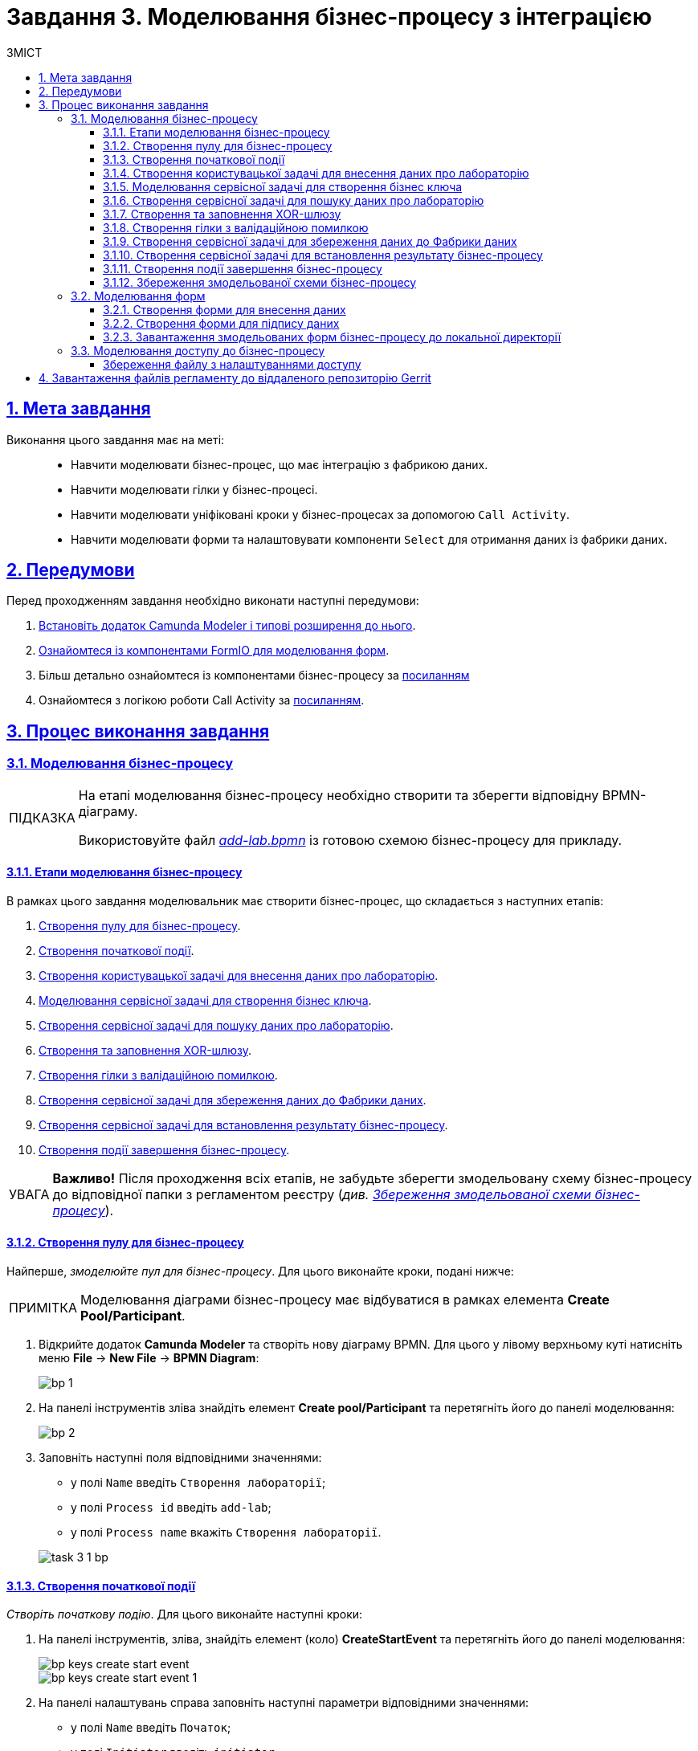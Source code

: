 :toc-title: ЗМІСТ
:toc: auto
:toclevels: 5
:experimental:
:important-caption:     ВАЖЛИВО
:note-caption:          ПРИМІТКА
:tip-caption:           ПІДКАЗКА
:warning-caption:       ПОПЕРЕДЖЕННЯ
:caution-caption:       УВАГА
:example-caption:           Приклад
:figure-caption:            Зображення
:table-caption:             Таблиця
:appendix-caption:          Додаток
:sectnums:
:sectnumlevels: 5
:sectanchors:
:sectlinks:
:partnums:

= Завдання 3. Моделювання бізнес-процесу з інтеграцією

== Мета завдання

Виконання цього завдання має на меті: ::

* Навчити моделювати бізнес-процес, що має інтеграцію з фабрикою даних.
* Навчити моделювати гілки у бізнес-процесі.
* Навчити моделювати уніфіковані кроки у бізнес-процесах  за допомогою `Call Activity`.
* Навчити моделювати форми та налаштовувати компоненти `Select` для отримання даних із фабрики даних.

== Передумови

Перед проходженням завдання необхідно виконати наступні передумови:

. xref:bp-modeling/bp/element-templates/bp-element-templates-installation-configuration.adoc#business-process-modeler-extensions-installation[Встановіть додаток Camunda Modeler і типові розширення до нього].
. xref:registry-develop:bp-modeling/forms/bp-modeling-forms-general-description.adoc[Ознайомтеся із компонентами FormIO для моделювання форм].

. Більш детально ознайомтеся із компонентами бізнес-процесу за xref:registry-develop:bp-modeling/bp/bp-modeling-general-description.adoc[посиланням]

. Ознайомтеся з логікою роботи Call Activity за xref:registry-develop:bp-modeling/bp/bpmn/subprocesses/call-activities.adoc[посиланням].

== Процес виконання завдання

[#bp-modeling]
=== Моделювання бізнес-процесу

[TIP]
====
На етапі моделювання бізнес-процесу необхідно створити та зберегти відповідну BPMN-діаграму.

Використовуйте файл _link:{attachmentsdir}/study-project/task-3/bp-schema/add-lab.bpmn[add-lab.bpmn]_ із готовою схемою бізнес-процесу для прикладу.
====

==== Етапи моделювання бізнес-процесу

В рамках цього завдання моделювальник має створити бізнес-процес, що складається з наступних етапів:

. xref:#create-pool-bp[].
. xref:#create-start-event[].
. xref:#create-task-add-lab-data[].
. xref:#create-service-task-bp-key[].
. xref:#create-service-task-search-lab-data[].
. xref:#create-xor-gateway[].
. xref:#create-validation-error-branch[].
. xref:#create-service-task-save-data-to-data-factory[].
. xref:#create-service-task-create-entity-end[].
. xref:#create-task-entity-finish[].

CAUTION: *Важливо!* Після проходження всіх етапів, не забудьте зберегти змодельовану схему бізнес-процесу до відповідної папки з регламентом реєстру (_див. xref:#save-bp-schema[Збереження змодельованої схеми бізнес-процесу]_).

[#create-pool-bp]
==== Створення пулу для бізнес-процесу

Найперше, _змоделюйте пул для бізнес-процесу_. Для цього виконайте кроки, подані нижче:

NOTE: Моделювання діаграми бізнес-процесу має відбуватися в рамках елемента *Create Pool/Participant*.

. Відкрийте додаток *Camunda Modeler* та створіть нову діаграму BPMN. Для цього у лівому верхньому куті натисніть меню *File* -> *New File* -> *BPMN Diagram*:
+
image:registry-develop:bp-modeling/bp/modeling-instruction/bp-1.png[]

. На панелі інструментів зліва знайдіть елемент *Create pool/Participant* та перетягніть його до панелі моделювання:
+
image:registry-develop:bp-modeling/bp/modeling-instruction/bp-2.png[]

. Заповніть наступні поля відповідними значеннями:

** у полі `Name` введіть `Створення лабораторії`;
** у полі `Process id` введіть `add-lab`;
** у полі `Process name` вкажіть `Створення лабораторії`.

+
image:registry-develop:study-project/task-3/task-3-1-bp.png[]

[#create-start-event]
==== Створення початкової події

_Створіть початкову подію_. Для цього виконайте наступні кроки:

. На панелі інструментів, зліва, знайдіть елемент (коло) *CreateStartEvent* та перетягніть його до панелі моделювання:
+
image::registry-develop:bp-modeling/bp/bp-keys/bp-keys-create-start-event.png[]
+
image::registry-develop:bp-modeling/bp/bp-keys/bp-keys-create-start-event-1.png[]

. На панелі налаштувань справа заповніть наступні параметри відповідними значеннями:
** у полі `Name` введіть `Початок`;
** у полі `Initiator` введіть `initiator`.

+
image:registry-develop:study-project/task-3/task-3-2-bp.png[]

[#create-task-add-lab-data]
==== Створення користувацької задачі для внесення даних про лабораторію

Далі _створіть користувацьку задачу, призначену для додавання даних користувачем_. Для цього виконайте наступні кроки:

. Оберіть коло з початковою подією, змодельованою на xref:#create-start-event[попередньому етапі], та приєднайте нову задачу, натиснувши іконку *Append Task*:
+
image:study-project/task-3/task-3-3-bp-append-task.png[]

[start=2]
. Вкажіть тип задачі, натиснувши іконку ключа та обравши з меню пункт *User Task* (Користувацька задача):
+
image:study-project/task-3/task-3-3-bp-user-task.png[]

. На панелі налаштувань справа натисніть `Open Catalog`, оберіть шаблон *User Form* (*Користувацька форма*) та натисніть `Apply` для підтвердження:
+
image:study-project/task-3/task-3-3-bp-open-catalog.png[]
+
image:study-project/task-3/task-3-3-bp-user-form.png[]

[start=4]
. На панелі налаштувань справа заповніть наступні поля:

* у полі `Id` зазначте `addLabFormActivity`;
* у полі `Name` введіть `Додати інформацію про лабораторію`;
* у полі `Form key` введіть `add-lab-bp-add-lab`;
* у полі `Assignee` вкажіть `${initiator}`.

+
image:registry-develop:study-project/task-3/task-3-3-bp.png[]

[#create-service-task-bp-key]
==== Моделювання сервісної задачі для створення бізнес ключа

. Створіть новий Service Task (Сервісна задача):
+
image:registry-develop:study-project/task-3/task-3-create-service-task.png[0,400]

. Із каталогу розширень (`Open Catalog`) виберіть шаблон *Define process business key*.
+
image:registry-develop:study-project/task-3/task-3-04.png[]

.	На панелі налаштувань задайте наступні поля (назву задачі та скрипт для генерування бізнес ключа):
+
--
* у полі `Name` введіть Встановити бізнес ключ;
* у полі `Business key` введіть:

 ${submission('addLabFormActivity').formData.prop('name').value().concat(' ').concat(submission('addLabFormActivity').formData.prop('edrpou').value())}
--
+
[TIP]
====
Детальніше ознайомитися з процесом налаштування бізнес-ключів можна за xref:registry-develop:bp-modeling/bp/modeling-facilitation/bp-business-keys.adoc[посиланням].
====

+
image:registry-develop:study-project/task-3/task-3-05.png[]

+
[NOTE]
====
За допомогою бізнес-ключа користувач може відрізнити один бізнес-процес від іншого (або одну користувацьку задачу від іншої) в переліку бізнес-задач особистих Кабінетів посадової особи та отримувача послуг.

image:bp-modeling/bp/bp-keys/bp-keys-officer-portal-task.png[]
====

[#create-service-task-search-lab-data]
==== Створення сервісної задачі для пошуку даних про лабораторію

Далі необхідно _створити сервісну задачу (*Service Task*) для пошуку даних про лабораторію_. Для цього виконайте наступні кроки:

. Створіть новий `Service Task` (Сервісна задача):
+
image:registry-develop:study-project/task-3/task-3-create-service-task.png[0,400]

. Із каталогу розширень (`Open Catalog`) виберіть шаблон *Search for entities in data factory* (Пошук значень у фабриці даних) та натисніть `Apply` для підтвердження:
+
image:registry-develop:study-project/task-3/task-3-06.png[]

. На панелі налаштувань справа заповніть наступні поля:
* у полі `Id` введіть `searchForLabByNameAndEdrpouActivity`;
* у полі `Name` має бути вказано `Пошук даних про лабораторію (transient var)`;

* у розділі *Input Parameters* -> *Resource* зазначте наступне:
** у полі `Variable Assignment Type` вкажіть `String or Expression`;
** у полі `Variable Assignment Value` вкажіть `laboratory-equal-edrpou-name-count`.

+
image:registry-develop:study-project/task-3/task-3-07.png[]

* у розділі *Input Parameters* -> *Search Variables* вкажіть наступне:
** у полі `Variable Assignment type` вкажіть `Map`.
** у полі `Add Entry` додайте параметри `name` та `edrpou`, натиснувши на позначку плюса (`+`) та вкажіть для них відповідні значення:
+
|===
|Key |Value

|`name` |`${submission('addLabFormActivity').formData.prop('name').value()}`

|`edrpou`
|`${submission('addLabFormActivity').formData.prop('edrpou').value()}`
|===

+
image:registry-develop:study-project/task-3/task-3-08.png[]

* у розділі *Input Parameters* -> *X-Access-Token* вкажіть наступне:
** у полі `Variable Assignment Type` вкажіть `String or Expression`;
** у полі `Variable Assignment Value` вкажіть `${completer('addLabFormActivity').accessToken}`.

+
image:registry-develop:study-project/task-3/task-3-6-bp.png[]

+
* У розділі *Output Parameters* -> *Result Variable* параметр `Assign to Process Variable` заповніть значенням `response`:
+
image:registry-develop:study-project/task-3/task-3-7-bp.png[]

[#create-xor-gateway]
==== Створення та заповнення XOR-шлюзу
Далі необхідно _приєднати XOR-шлюз_. Для цього виконайте кроки, подані нижче:

. Оберіть прямокутник із сервісною задачею `Пошук даних про лабораторію (transient var)`, змодельованою на xref:#create-service-task-search-lab-data[попередньому етапі], та приєднайте XOR-шлюз, натиснувши іконку *Append Gateway*:
+
image:study-project/task-3/task-3-create-xor.png[]

. На панелі налаштувань справа вкажіть ID та назву шлюзу:

** у полі `Id` введіть значення `isLaboratoryExistGateway`;
** у полі `Name` введіть значення `Дані присутні?`.

+
image:registry-develop:study-project/task-3/task-3-8-bp.png[]

[#create-validation-error-branch]
==== Створення гілки з валідаційною помилкою
На цьому етапі необхідно _створити гілку з валідаційною помилкою_. Для цього виконайте кроки, подані нижче:

. Оберіть ромб із XOR-шлюзом `Дані присутні?`, змодельованим на xref:#create-xor-gateway[попередньому етапі], та створіть нову сервісну задачу, натиснувши іконку *Append Task*:
+
image:registry-develop:study-project/task-3/task-3-9-bp-append-task.png[]

. Зазначте тип задачі, натиснувши іконку ключа та обравши з меню пункт *Service Task* (Сервісна задача):
+
image:registry-develop:study-project/task-3/task-3-9-bp-service-task.png[]

. Натисніть `Open Catalog`, оберіть шаблон *Throw validation error* та натисніть `Apply` для підтвердження:
+
image:registry-develop:study-project/task-3/task-3-9-bp-choose-temp.png[]
+
--
. На панелі налаштувань справа заповніть наступні поля:
* у полі `Id` введіть `throwDuplicateLabValidationError`;
* у полі `Name` введіть `Формування валідаційної помилки`.

* У розділі *Input Parameters* -> *Validation Errors* зазначте наступне:

** у полі `Variable Assignment Type` вкажіть тип `List`;
** для поля `Value` додайте наступні значення:
+
.Значення 1
[source,json]
----
{"field": "name", "value": "${submission('addLabFormActivity').formData.prop('name').stringValue().replaceAll("\"", "\\\\\"")}", "message": "Дані про цю лабораторію вже присутні"}
----
+
.Значення 2
[source,json]
----
{"field": "edrpou", "value": "${submission('addLabFormActivity').formData.prop('edrpou').value()}", "message": "Дані про цю лабораторію вже присутні"}
----
--
+
image:registry-develop:study-project/task-3/task-3-9-bp.png[]

+
[NOTE]
====
Делегат *Throw validation error* має можливість виводити декілька повідомлень одночасно.

У разі формування цієї валідаційно помилки користувач побачить два спливних повідомлення (pop-up) приблизно наступного виду:

* *name:* <введене значення name на формі> _"Дані про цю лабораторію вже присутні"._

* *edrpou:* <введене значення edrpou на формі> _"Дані про цю лабораторію вже присутні"._
====

. На гілці, що прямує від шлюзу `Дані присутні?` до сервісної задачі `Формування валідаційної помилки`, потрібно налаштувати наступне:
** у полі `Id` введіть `isLaboratoryAlreadyExistFlow`;
** у полі `Name` введіть `так`;
** у полі `Condition Type` введіть тип `Expression`;
** у полі `Expression` введіть `${!response.value.responseBody.elements().isEmpty()}`.

+
image:registry-develop:study-project/task-3/task-3-10-bp.png[]

[#create-service-task-save-data-to-data-factory]
==== Створення сервісної задачі для збереження даних до Фабрики даних

На цьому етапі необхідно _створити та налаштувати нову сервісну задачу для збереження даних до фабрики даних_. Для цього виконайте кроки, зазначені нижче:

. На прикладі xref:#create-service-task-search-lab-data[] створіть нову сервісну задачу `Зберегти дані до Фабрики даних`, натиснувши іконку ключа та обравши з меню пункт *Service Task*.
. Натисніть `Open Catalog`, оберіть шаблон *Create entity in data factory* та натисніть `Apply` для підтвердження:
+
image:study-project/task-3/task-3-24-bp-choose-temp.png[]

. На панелі налаштувань справа сконфігуруйте наступні параметри:
* у полі `Id` введіть `sendLabToDataFactoryActivity`;
* у полі `Name` введіть `Зберегти дані до Фабрики даних`;
* у полі `Resource` вкажіть `laboratory`;
+
[NOTE]
====
У цьому прикладі назва ресурсу = назві таблиці `laboratory` у БД.

Поле `Resource` використовується для визначення назви ресурсу (ендпоінт) у фабриці даних, до якого передаються дані.

Зверніть увагу, що при моделюванні бізнес-процесу необхідно використовувати назви ресурсів через дефіс `"-"`(замість нижнього підкреслювання `“_”`, як у БД), що складаються з 2-х і більше слів.

Наприклад: ::

Назва ресурсу у бізнес-процесі:
`laboratory-test`
====
* у полі `Payload` введіть `${dataPayload}` дані для збереження;
* у полі `X-Access-Token` введіть `${completer('signLabFormActivity').accessToken}`;
+
[NOTE]
====
Після відпрацювання першої користувацької задачі (User Task), намагайтесь використовувати `completer('<task_id>')` для отримання даних користувача, замість `initiator()`.

Детальна інформація доступна за xref:registry-develop:bp-modeling/bp/modeling-facilitation/modelling-with-juel-functions.adoc#fn-completer[посиланням].
====
* у полі `X-Digital-Signature source` введіть `${sign_submission('signLabFormActivity').signatureDocumentId}`;
* у полі `X-Digital-Signature-Derived source` введіть `${system_signature_ceph_key}`;
* у полі `Result Variable` вкажіть `response`, змінна, до якої записуються відповідь від сервера, якщо така буде.

+
image:registry-develop:study-project/task-3/task-3-24-bp.png[]

[#create-service-task-create-entity-end]
==== Створення сервісної задачі для встановлення результату бізнес-процесу

На цьому етапі необхідно _створити та налаштувати сервісну задачу, що встановлюватиме результат бізнес-процесу_.

. На прикладі xref:#create-service-task-save-data-to-data-factory[] змоделюйте нову сервісну задачу `Результат виконання "Лабораторія створена"`, натиснувши іконку ключа та обравши з меню пункт *Service Task*.
. Натисніть `Open Catalog`, оберіть шаблон *Define business process status* та натисніть `Apply` для підтвердження:

+
image:study-project/task-3/task-3-25-bp-choose-temp.png[]

. На панелі налаштувань справа сконфігуруйте наступні параметри:
** у полі `Name` вкажіть `Результат виконання "Лабораторія створена"`;
** у полі `Status` вкажіть `Лабораторія створена!`.

+
image:registry-develop:study-project/task-3/task-3-25-bp.png[]

[NOTE]
====
Поле `Name` має інформативне значення. _«Результат виконання "Лабораторія створена!"»_ буде показано на порталі у полі `Статус виконаного бізнес-процесу`, повідомляючи нам як завершилось виконання певного бізнес-процесу.

Приклад: ::
image:user:notifications/notifications-success-01.png[]
====

[#create-task-entity-finish]
==== Створення події завершення бізнес-процесу

На цьому етапі необхідно _створити подію, яка завершуватиме основний бізнес-процес_.

. На прикладі xref:#create-end-event-call-activity[] (зовнішнього підпроцесу Call Activity) приєднайте та налаштуйте подію завершення бізнес-процесу.

. На панелі налаштувань справа для параметра `Name` вкажіть значення `Лабораторія створена`.

image:registry-develop:study-project/task-3/task-3-26-bp.png[]

TIP: В результаті маємо змодельований складний бізнес-процес із налаштуванням та викликом зовнішнього підпроцесу Call Activity.

[#save-bp-schema]
==== Збереження змодельованої схеми бізнес-процесу

Після завершення процесу моделювання збережіть отриману схему бізнес-процесу із назвою _add-lab.bpmn_ до регламентної папки *_bpmn_* проєкту в Gerrit-репозиторії. Для цього у лівому верхньому куті відкрийте меню *File* -> *Save File As..*, введіть відповідну назву та шлях.

[#forms-modeling]
=== Моделювання форм

[TIP]
====
На етапі моделювання форм необхідно створити та прив'язати JSON-форми до попередньо змодельованих задач в рамках бізнес-процесу.

Форми прив'язуються до бізнес-процесів за службовою назвою.

Використовуйте файли _link:{attachmentsdir}/study-project/task-3/bp-forms/add-lab-bp-add-lab.json[add-lab-bp-add-lab.json]_ та _link:{attachmentsdir}/study-project/task-3/bp-forms/add-lab-sign-lab-data.json[add-lab-sign-lab-data.json]_ зі змодельованими формами для прикладу.
====

[#form-insert-data]
==== Створення форми для внесення даних

Найперше, необхідно _створити форму для внесення даних_ користувачем. Для цього виконайте наступні кроки:

. Увійдіть до застосунку [blue]#Кабінет адміністратора регламентів#:

+
image::registry-develop:bp-modeling/forms/admin-portal-form-modeling-step-1.png[]

. Створіть нову кандидат-версію _Завдання 3_:
+
image:registry-develop:study-project/task-3/task-3-011.png[]
+
image:registry-develop:study-project/task-3/task-3-012.png[]

. Перейдіть до розділу `UI-форм`. Щоб створити нову форму для бізнес-процесу, натисніть кнопку `Створити нову форму`:

+
image:registry-develop:study-project/task-3/task-3-013.png[]

* У новому вікні, у полі `Бізнес-назва форми` вкажіть назву, що відповідає назві змодельованої xref:#create-task-add-lab-data[користувацької задачі] -- `Додати інформацію про лабораторію`.
* Заповніть поле `Службова назва форми` значенням `add-lab-bp-add-lab` (має відповідати значенню поля `Form key` тієї ж xref:#create-task-add-lab-data[користувацької задачі]).

+
image:study-project/task-3/task-3-27-forms-name.png[]

. Перейдіть до вкладки `Конструктор`.

. З панелі компонентів зліва перетягніть компонент *Text Field* до панелі моделювання та виконайте подальші налаштування:

+
image:study-project/task-3/task-3-27-forms-drag-text-field.png[]

* У новому вікні перейдіть на вкладку *Display*, заповніть поле `Label` значенням `Назва лабораторії`:

+
image:registry-develop:study-project/task-3/task-3-27-forms.png[]

* Перейдіть на вкладку *Validation* та встановіть прапорець для параметра  `Required` -- `true`:

+
image:registry-develop:study-project/task-3/task-3-28-forms.png[]

* Перейдіть на вкладку *API* та заповніть поле `Property Name` значенням `name`.
+
[IMPORTANT]
====
Значення поля `Property Name` повинно бути унікальним.
====
* Натисніть кнопку `Save` для збереження змін:

+
image:registry-develop:study-project/task-3/task-3-29-forms.png[]

+
[IMPORTANT]
====
Аналогічно змоделюйте текстові поля (*Text Field*) для `Код ЄДРПОУ або РНОКПП`, `Адреса`, `Телефон`, `Керівник`.

//Поле `Код ЄДРПОУ або РНОКПП` повинен бути обов'язковим та мати `Property name` = `edrpou`.
====

. З панелі компонентів зліва перетягніть компонент *Checkbox* до панелі моделювання та виконайте подальші налаштування:
+
image:study-project/task-3/task-3-30-forms-drag-checkbox.png[]

* Перейдіть на вкладку *Display* та заповніть поле `Label` значенням `Наявність акредитації`:
+
image:registry-develop:study-project/task-3/task-3-30-forms.png[]

* Перейдіть на вкладку *API* та заповніть поле `Property Name` значенням `accreditationFlag`.
* Натисніть кнопку `Save` для збереження змін:
+
image:registry-develop:study-project/task-3/task-3-31-forms.png[]

. З панелі компонентів зліва перетягніть компонент *File* до панелі моделювання та виконайте подальші налаштування:

+
image:study-project/task-3/task-3-32-forms-drag-file.png[]

* Перейдіть на вкладку *Display* та заповніть поле `Label` значенням `Документи про приміщення`:
+
image:registry-develop:study-project/task-3/task-3-32-forms.png[]

* Перейдіть на вкладку *File* та заповніть наступні поля:

** у полі `Storage` вкажіть `Url`;
** у полі `Url` вкажіть `/documents`;
+
image:registry-develop:study-project/task-3/task-3-33-forms.png[]

** у полі вкажіть `File Pattern` вкажіть `application/pdf,image/jpeg,image/png`;
** у полі `File Minimum size` вкажіть `0KB`;
** у полі `File Maximum size` вкажіть `50MB`.
+
image:registry-develop:study-project/task-3/task-3-34-forms.png[]

* Перейдіть на вкладку *Data* та залишіть поле `Multiple Values` порожнім, тобто зі значенням `False`:
+
image:registry-develop:study-project/task-3/task-3-35-forms.png[]

* Перейдіть на вкладку *API* та заповніть поле `Property Name` значенням `premisesFile`.
* Натисніть кнопку `Save` для збереження змін:
+
image:registry-develop:study-project/task-3/task-3-36-forms.png[]

. З панелі компонентів зліва перетягніть компонент *Select* до панелі моделювання та виконайте подальші налаштування для отримання інформації з довідника:
+
image:study-project/task-3/task-3-37-forms-drag-select.png[]

* Перейдіть на вкладку *Display* та заповніть поле `Label` значенням `Форма власності`:

+
image:registry-develop:study-project/task-3/task-3-37-forms.png[]

* Перейдіть на вкладку *Data* та заповніть наступні поля:

** у полі `Data Source Type` вкажіть значення `URL`;
** у полі `Data Source URL` вкажіть `/officer/api/data-factory/ownership-contains-name`,
+
[TIP]
====
де:

* `/officer` -- вказує, що запит до довідника буде виконано із Кабінету посадової особи;
* `/api/data-factory/` -- вказує шлях до фабрики даних;
* `ownership-contains-name` -- назва критерію пошуку (search condition) для отримання даних із довідника форм власності, що був змодельований та доданий до репозиторію.
====

** у полі `Value Property` вкажіть `ownershipId`;
+
image:registry-develop:study-project/task-3/task-3-38-forms.png[]

** у полі `Item Template` вкажіть `<span>{{ item.name }}</span>`,
+
[TIP]
====
де `name` -- назва параметра, що повертає критерій пошуку (search condition) та відображатиметься на формі.
====
+
image:registry-develop:study-project/task-3/task-3-39-forms.png[]

* На вкладці *Validation* встановіть прапорець для параметра `Required` -- `true`;

* На вкладці *API* заповніть поле `Property Name` значенням `ownership`:

+
image:registry-develop:study-project/task-3/task-3-40-forms.png[]

** Натисніть кнопку `Save` для збереження змін.

. За аналогією до попереднього кроку, виконайте налаштування для отримання інформації з довідника "Область". З панелі компонентів зліва перетягніть компонент *Select* до панелі моделювання:

+
image:study-project/task-3/task-3-37-forms-drag-select.png[]

* Перейдіть на вкладку *Display* та заповніть поле `Label` значенням `Область`:

+
image:registry-develop:study-project/task-3/task-3-41-forms.png[]

* Перейдіть на вкладку *Data* та заповніть наступні поля:

** у полі `Data Source Type` вкажіть значення `URL`;
** у полі `Data Source URL` вкажіть `/officer/api/data-factory/koatuu-obl-contains-name`,

+
[TIP]
====
де:

* `/officer` -- вказує, що запит до довідника буде виконано із Кабінету посадової особи;
* `/api/data-factory/` -- вказує шлях до фабрики даних;
* `koatuu-obl-contains-name` -- назва критерію пошуку (search condition) для отримання даних із довідника областей, що був змодельований та доданий до репозиторію.
====

** у полі `Value Property` введіть значення `code`;
+
image:registry-develop:study-project/task-3/task-3-42-forms.png[]
** у полі `Item Template` вкажіть `<span>{{ item.name }}</span>`,
+
[TIP]
====
де `name` -- назва параметра, що повертає критерій пошуку (search condition) та відображатиметься на формі.
====

** у полі `Refresh Options On` зазначте `Область` (поточне значення буде видалено, коли значення в полі `Область` зміниться);
** для поля `Clear Value On Refresh Options` встановіть прапорець -- `True`.
+
image:registry-develop:study-project/task-3/task-3-43-forms.png[]

* Перейдіть на вкладку *Validation* та встановіть прапорець для параметра `Required` -- `True`.

* Перейдіть на вкладку *API* та заповніть поле `Property Name` значенням `oblast`:

+
image:registry-develop:study-project/task-3/task-3-44-forms.png[]

* Натисніть кнопку `Save` для збереження змін.

. Налаштуйте залежний компонент *Select*. З панелі компонентів зліва перетягніть компонент *Select* до панелі моделювання та виконайте подальші налаштування для отримання інформації з довідника:

+
image:study-project/task-3/task-3-37-forms-drag-select.png[]

* Перейдіть на вкладку *Display* та заповніть поле `Label` значенням `Назва населеного пункту`:

+
image:registry-develop:study-project/task-3/task-3-45-forms.png[]

* Перейдіть на вкладку *Data* та заповніть наступні поля:

** у полі `Data Source Type` введіть `URL`;
** у полі `Data Source URL` введіть `/officer/api/data-factory/koatuu-np-starts-with-name-by-obl`,
+
[TIP]
====
де:

* `/officer` -- вказує, що запит до довідника буде виконано із Кабінету посадової особи;
* `/api/data-factory/` -- вказує шлях до фабрики даних;
* `koatuu-np-starts-with-name-by-obl` -- назва критерію пошуку (search condition) для отримання даних із довідника населених пунктів, що був змодельований та доданий до репозиторію.
====

** у полі `Value Property` вкажіть `koatuuId`;
+
image:registry-develop:study-project/task-3/task-3-46-forms.png[]

** у полі `Filter Query` вкажіть `level1={{data.oblast.code}}`,
+
[TIP]
====
де:

* `level1` -- вхідний параметр для ендпоінту `koatuu-np-starts-with-name-by-obl`;
* `{{data.oblast.code}}`-- шлях для отримання даних `data.Property name.Value Property` із попереднього компонента *Select*.
====

** у полі `Item Template` вкажіть `<span>{{ item.name }}</span>`,
+
[TIP]
====
де `name` -- назва параметру, що повертає search condition та буде відображений на формі.
====

** у полі `Refresh options On` введіть значення `Область`  (поточне значення буде видалено, коли значення в полі `Область` зміниться);
** встановіть прапорець для параметра `Clear Value On Refresh Options` -- `True`:
+
image:registry-develop:study-project/task-3/task-3-47-forms.png[]

* Перейдіть на вкладку *Validation* та встановіть прапорець для параметра  `Required` -- `True`.

* Перейдіть на вкладку *API* та заповніть поле `Property Name` значенням `koatuu`.

* Натисніть кнопку `Save`, щоб зберегти зміни.

. Збережіть форму, натиснувши кнопку `Створити форму` у правому верхньому куті:

+
image:registry-develop:study-project/task-3/task-3-48-forms.png[]

[#form-data-signing]
==== Створення форми для підпису даних

Після завершення xref:#form-insert-data[попереднього етапу] зі створенням форми для внесення даних, _створіть ще одну форму для підпису даних_.

Для цього скопіюйте xref:#form-insert-data[попередньо змодельовану форму], натиснувши **іконку копіювання** -- це дозволить створити форму із готового шаблону.

image:registry-develop:study-project/task-3/task-3-49-forms.png[]

_Налаштуйте параметри форми_:

. Введіть назву відповідної xref:#create-task-lab-data-signing[користувацької задачі] `Підписати дані про лабораторію` в полі `Бізнес-назва форми`;
. Заповніть поле `Службова назва форми` значенням `add-lab-sign-lab-data` (відповідає значенню поля `Form key` тієї ж xref:#create-task-lab-data-signing[користувацької задачі]);

. В усіх компонентах:

* На вкладці *Display* встановіть прапорець для параметра *Disabled*.
* Натисніть кнопку `Save` для збереження змін.
+
image:registry-develop:study-project/task-3/task-3-50-forms.png[]

. Збережіть форму, натиснувши кнопку `Зберегти зміни` у правому верхньому куті.

==== Завантаження змодельованих форм бізнес-процесу до локальної директорії

Завантажте форми, натиснувши _іконку завантаження_, та помістіть їх до регламентної папки *_forms_* проєкту в локальному Gerrit-репозиторії.

image:registry-develop:study-project/task-3/task-3-51-forms.png[]

[#bp-access]
=== Моделювання доступу до бізнес-процесу

[TIP]
====

На цьому етапі необхідно надати доступ до бізнес-процесу в Кабінеті посадової особи для стандартної ролі `officer`  .

Параметри доступу налаштовуються у конфігураційному файлі, що має назву _link:{attachmentsdir}/study-project/task-3/bp-access/officer.yml[officer.yml]_ із директорії _bp-auth_.
====

Відредагуйте файл  _bp-auth/officer.yml_ додавши наступні параметри:

.Приклад. Налаштування доступу до бізнес-процесу в Кабінеті посадової особи
[source,yaml]
----
authorization:
  realm: 'officer'
  process_definitions:
    - process_definition_id: 'add-lab-test'
      process_name: 'Створення лабораторії'
      process_description: 'Регламент для створення лабораторій'
      roles:
        - officer
    - process_definition_id: 'add-lab'
      process_name: 'Створення лабораторії'
      process_description: 'Регламент для створення лабораторій'
      roles:
        - officer
----

[save-officer-yml]
==== Збереження файлу з налаштуваннями доступу

Збережіть файл _officer.yml_ до регламентної папки *_bp-auth_* проєкту в локальному Gerrit-репозиторії.

== Завантаження файлів регламенту до віддаленого репозиторію Gerrit

Для успішного розгортання бізнес-процесу, форм, а також застосування правильних налаштувань доступу до бізнес-процесу у цільовому середовищі, адміністратор регламенту має завантажити збережені локально файли регламенту реєстру до віддаленого сховища коду Gerrit.

Для цього виконайте кроки з інструкції xref:registry-develop:registry-admin/regulations-deploy/registry-admin-deploy-regulation.adoc[].

